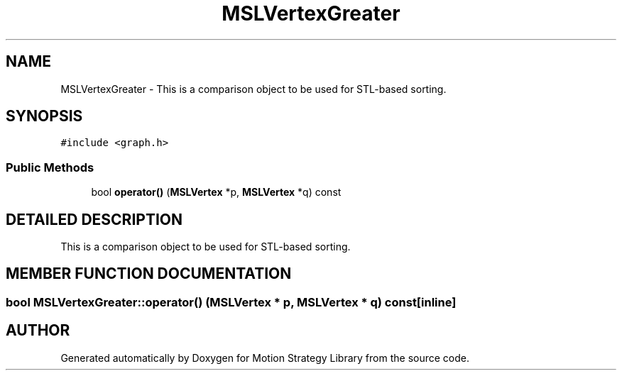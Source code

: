 .TH "MSLVertexGreater" 3 "24 Jul 2003" "Motion Strategy Library" \" -*- nroff -*-
.ad l
.nh
.SH NAME
MSLVertexGreater \- This is a comparison object to be used for STL-based sorting. 
.SH SYNOPSIS
.br
.PP
\fC#include <graph.h>\fP
.PP
.SS "Public Methods"

.in +1c
.ti -1c
.RI "bool \fBoperator()\fP (\fBMSLVertex\fP *p, \fBMSLVertex\fP *q) const"
.br
.in -1c
.SH "DETAILED DESCRIPTION"
.PP 
This is a comparison object to be used for STL-based sorting.
.PP
.SH "MEMBER FUNCTION DOCUMENTATION"
.PP 
.SS "bool MSLVertexGreater::operator() (\fBMSLVertex\fP * p, \fBMSLVertex\fP * q) const\fC [inline]\fP"
.PP


.SH "AUTHOR"
.PP 
Generated automatically by Doxygen for Motion Strategy Library from the source code.
